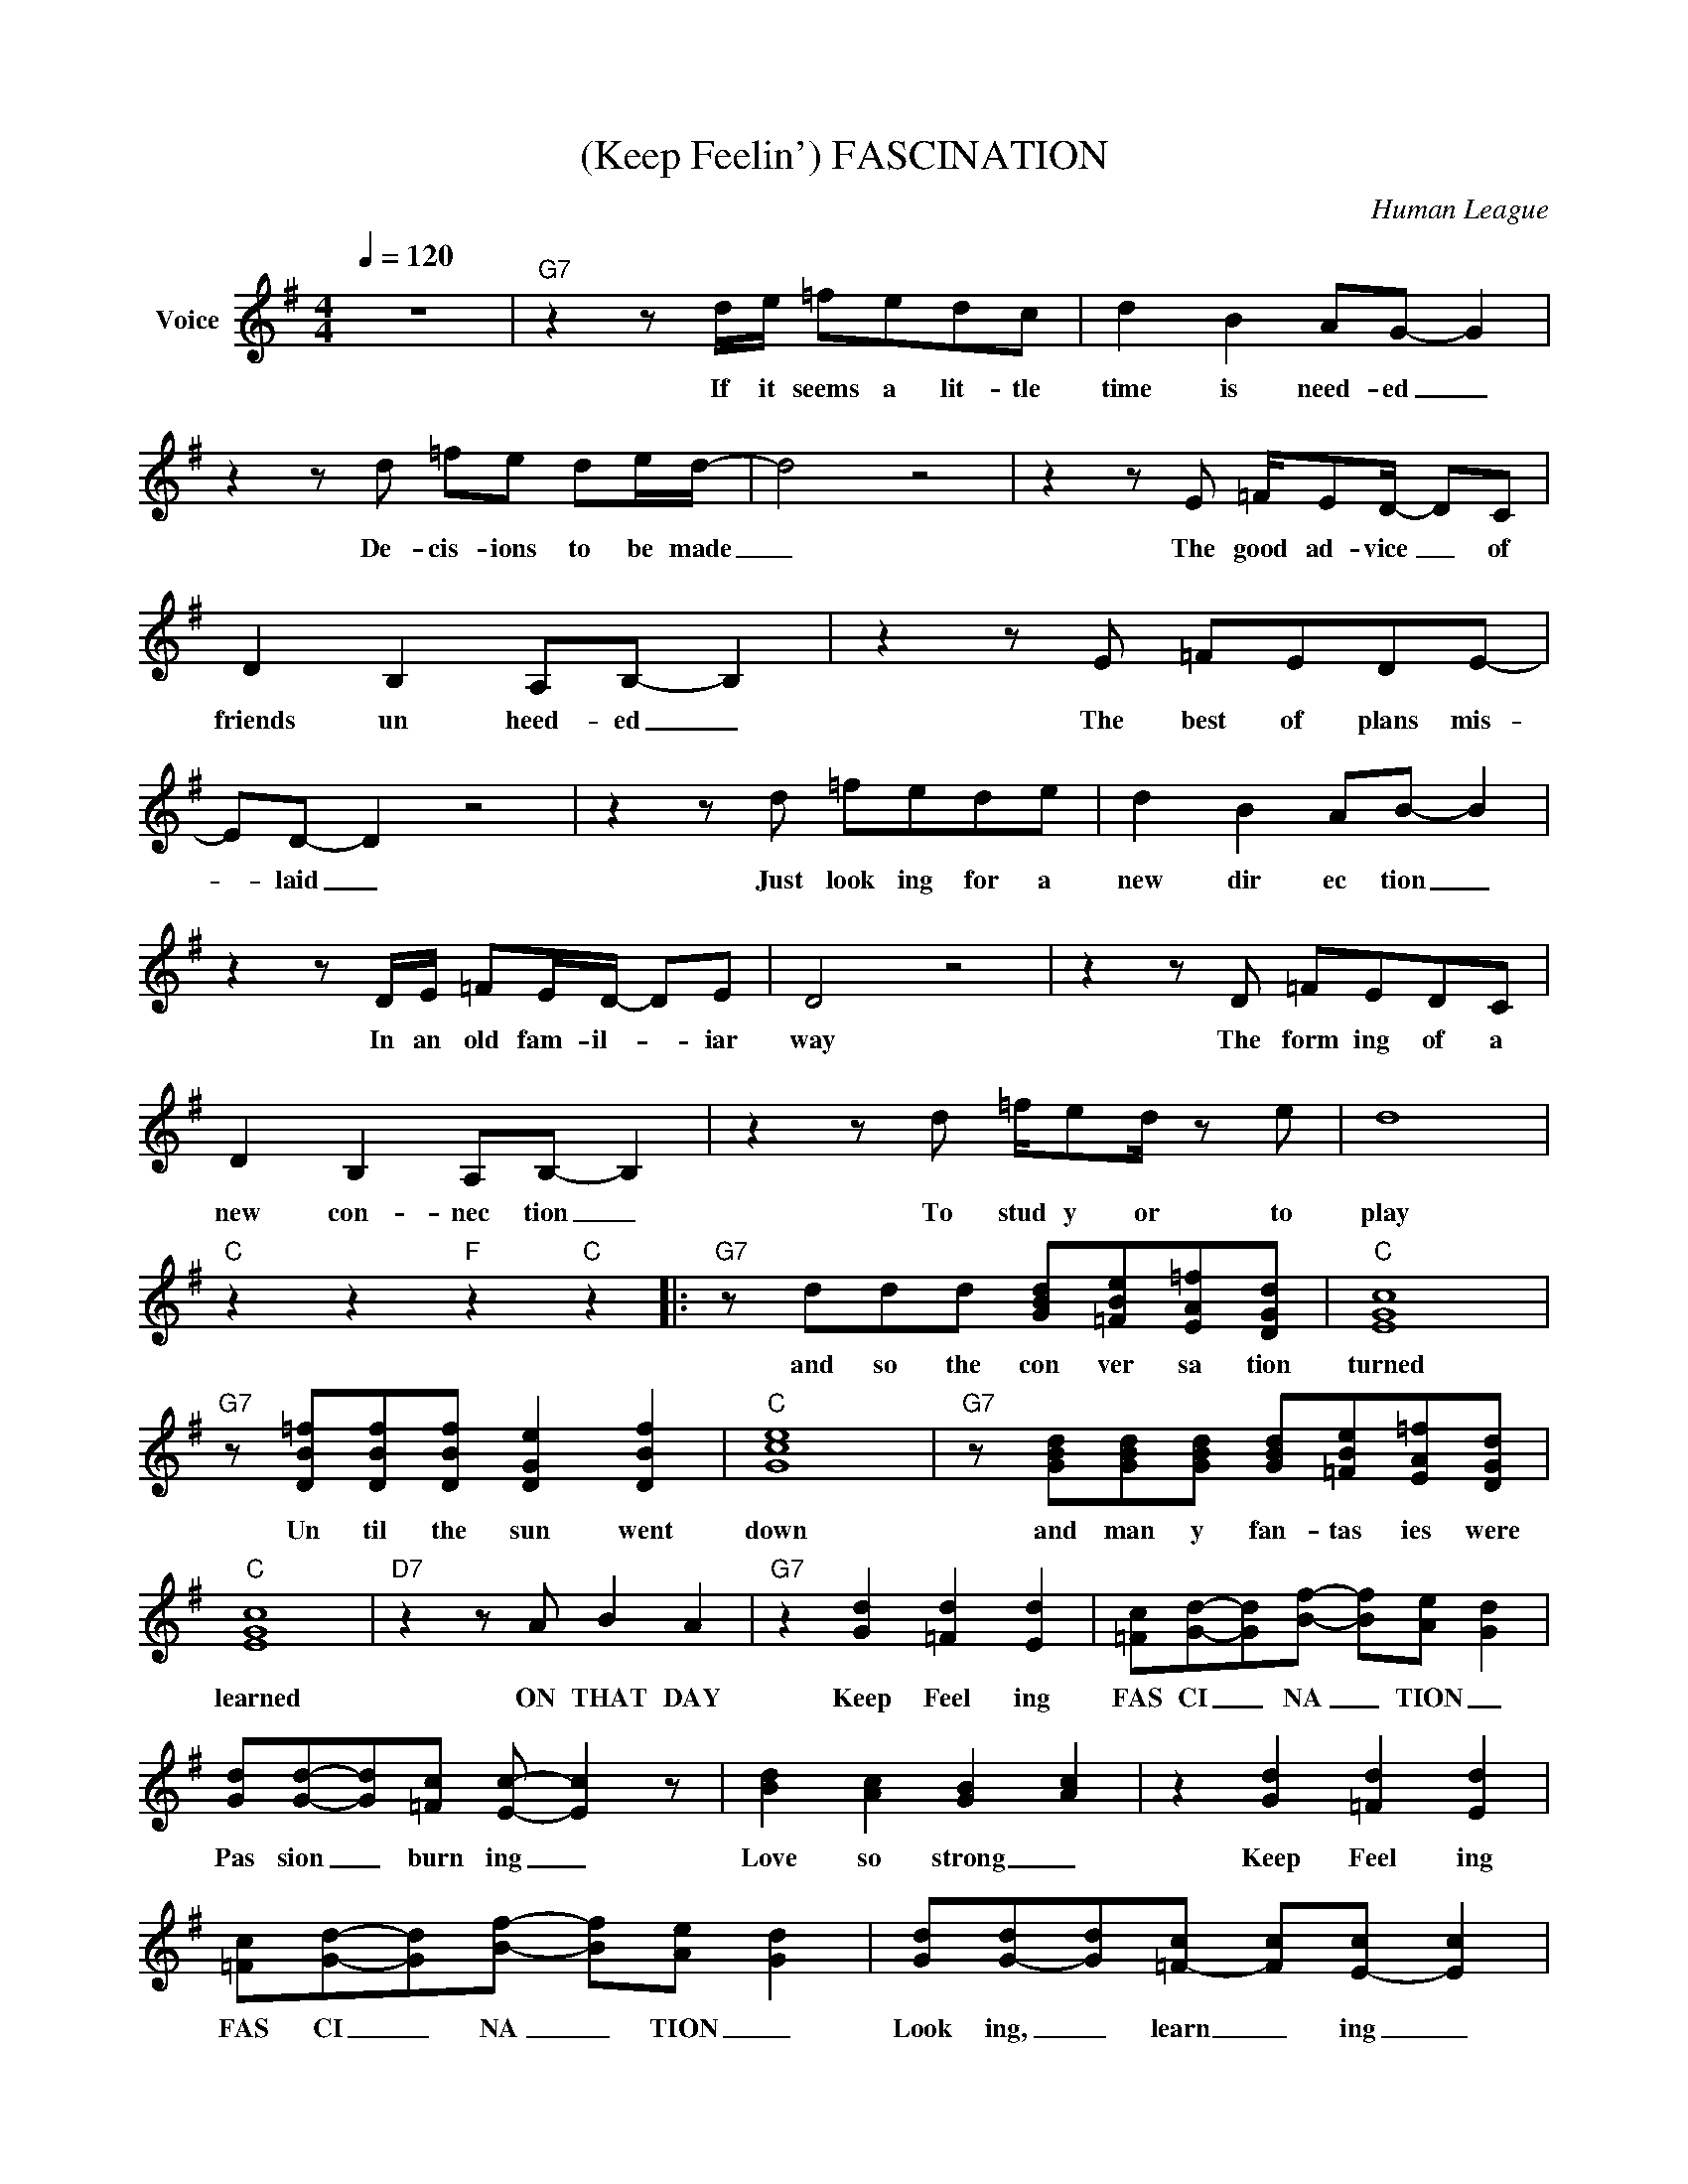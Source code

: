 X:1
T:(Keep Feelin') FASCINATION
C:Human League
Z:All Rights Reserved
L:1/8
Q:1/4=120
M:4/4
K:G
V:1 treble nm="Voice"
%%MIDI program 0
V:1
 z8 |"G7" z2 z d/e/ =fedc | d2 B2 AG- G2 | z2 z d =fe de/d/- | d4 z4 | z2 z E =F/ED/- DC | %6
w: |If it seems a lit- tle|time is need- ed _|De- cis- ions to be made|_|The good ad- vice _ of|
 D2 B,2 A,B,- B,2 | z2 z E =FEDE- | ED- D2 z4 | z2 z d =fede | d2 B2 AB- B2 | %11
w: friends un heed- ed _|The best of plans mis-|* laid _|Just look ing for a|new dir ec tion _|
 z2 z D/E/ =FE/D/- DE | D4 z4 | z2 z D =FEDC | D2 B,2 A,B,- B,2 | z2 z d =f/ed/ z e | d8 | %17
w: In an old fam- il- * iar|way|The form ing of a|new con- nec tion _|To stud y or to|play|
"C" z2 z2"F" z2"C" z2 |:"G7" z ddd [GBd][=FBe][EA=f][DGd] |"C" [EGc]8 | %20
w: |and so the con ver sa tion|turned|
"G7" z [DB=f][DBf][DBf] [DGe]2 [DBf]2 |"C" [Gce]8 |"G7" z [GBd][GBd][GBd] [GBd][=FBe][EA=f][DGd] | %23
w: Un til the sun went|down|and man y fan- tas ies were|
"C" [EGc]8 |"D7" z2 z A B2 A2 |"G7" z2 [Gd]2 [=Fd]2 [Ed]2 | [=Fc][Gd]-[Gd][Bf]- [Bf][Ae]- [Gd]2 | %27
w: learned|ON THAT DAY|Keep Feel ing|FAS CI _ NA _ TION _|
 [Gd][Gd]-[Gd][=Fc] [Ec]- [Ec]2 z | [Bd]2 [Ac]2 [GB]2- [Ac]2 | z2 [Gd]2 [=Fd]2 [Ed]2 | %30
w: Pas sion _ burn ing _|Love so strong _|Keep Feel ing|
 [=Fc][Gd]-[Gd][Bf]- [Bf][Ae]- [Gd]2 | [Gd][G-d][Gd][=F-c] [Fc][E-c] [Ec]2 | %32
w: FAS CI _ NA _ TION _|Look ing, _ learn _ ing _|
 [Bd]2 [Ac]2 [GB]2- [Ac]2 |"G7" z2 z d/e/ =fedc | d2 B2 AG- G2 | z4 =fe de/d/- | d4 z4 | %37
w: Mov ing on _|Well, the truth may need some|re- arr- ang- ing _|Stor ies to be told|_|
 z2 z D =F>E DC | D2 B,2 A,B,- B,2 | z2 z D =F/ED/ z E | D8 |] %41
w: And plain to see the|facts are chang- ing _|No mean- ing left to|hold|

